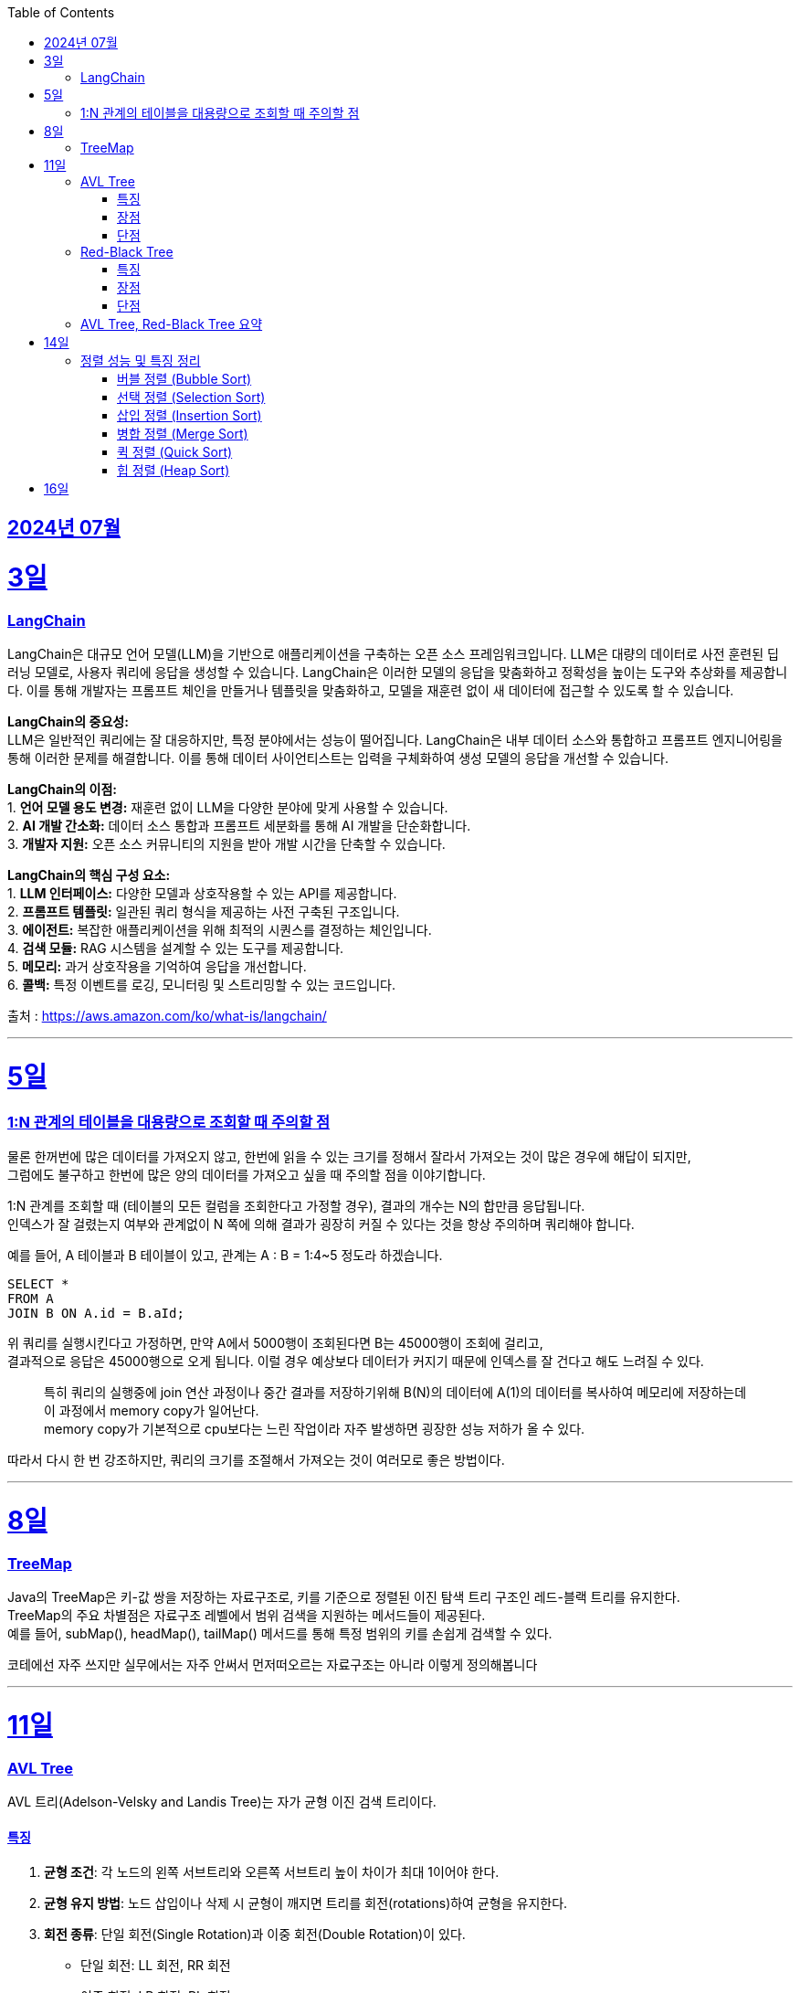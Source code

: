 // Metadata:
:description: Week I Learnt
:keywords: study, til, lwil
// Settings:
:doctype: book
:toc: left
:toclevels: 4
:sectlinks:
:icons: font
:hardbreaks:


[[section-202407]]
== 2024년 07월


[[section-202407-3일]]
3일
===
### LangChain

LangChain은 대규모 언어 모델(LLM)을 기반으로 애플리케이션을 구축하는 오픈 소스 프레임워크입니다. LLM은 대량의 데이터로 사전 훈련된 딥 러닝 모델로, 사용자 쿼리에 응답을 생성할 수 있습니다. LangChain은 이러한 모델의 응답을 맞춤화하고 정확성을 높이는 도구와 추상화를 제공합니다. 이를 통해 개발자는 프롬프트 체인을 만들거나 템플릿을 맞춤화하고, 모델을 재훈련 없이 새 데이터에 접근할 수 있도록 할 수 있습니다.

**LangChain의 중요성:**
LLM은 일반적인 쿼리에는 잘 대응하지만, 특정 분야에서는 성능이 떨어집니다. LangChain은 내부 데이터 소스와 통합하고 프롬프트 엔지니어링을 통해 이러한 문제를 해결합니다. 이를 통해 데이터 사이언티스트는 입력을 구체화하여 생성 모델의 응답을 개선할 수 있습니다.

**LangChain의 이점:**
1. **언어 모델 용도 변경:** 재훈련 없이 LLM을 다양한 분야에 맞게 사용할 수 있습니다.
2. **AI 개발 간소화:** 데이터 소스 통합과 프롬프트 세분화를 통해 AI 개발을 단순화합니다.
3. **개발자 지원:** 오픈 소스 커뮤니티의 지원을 받아 개발 시간을 단축할 수 있습니다.

**LangChain의 핵심 구성 요소:**
1. **LLM 인터페이스:** 다양한 모델과 상호작용할 수 있는 API를 제공합니다.
2. **프롬프트 템플릿:** 일관된 쿼리 형식을 제공하는 사전 구축된 구조입니다.
3. **에이전트:** 복잡한 애플리케이션을 위해 최적의 시퀀스를 결정하는 체인입니다.
4. **검색 모듈:** RAG 시스템을 설계할 수 있는 도구를 제공합니다.
5. **메모리:** 과거 상호작용을 기억하여 응답을 개선합니다.
6. **콜백:** 특정 이벤트를 로깅, 모니터링 및 스트리밍할 수 있는 코드입니다.

출처 : https://aws.amazon.com/ko/what-is/langchain/

---

[[section-202407-5일]]
5일
===

### 1:N 관계의 테이블을 대용량으로 조회할 때 주의할 점

물론 한꺼번에 많은 데이터를 가져오지 않고, 한번에 읽을 수 있는 크기를 정해서 잘라서 가져오는 것이 많은 경우에 해답이 되지만, 
그럼에도 불구하고 한번에 많은 양의 데이터를 가져오고 싶을 때 주의할 점을 이야기합니다.

1:N 관계를 조회할 때 (테이블의 모든 컬럼을 조회한다고 가정할 경우), 결과의 개수는 N의 합만큼 응답됩니다. 
인덱스가 잘 걸렸는지 여부와 관계없이 N 쪽에 의해 결과가 굉장히 커질 수 있다는 것을 항상 주의하며 쿼리해야 합니다.

예를 들어, A 테이블과 B 테이블이 있고, 관계는 A : B = 1:4~5 정도라 하겠습니다.

```sql
SELECT *
FROM A
JOIN B ON A.id = B.aId;
```

위 쿼리를 실행시킨다고 가정하면, 만약 A에서 5000행이 조회된다면 B는 45000행이 조회에 걸리고, 
결과적으로 응답은 45000행으로 오게 됩니다. 이럴 경우 예상보다 데이터가 커지기 때문에 인덱스를 잘 건다고 해도 느려질 수 있다. 

> 특히 쿼리의 실행중에 join 연산 과정이나 중간 결과를 저장하기위해 B(N)의 데이터에 A(1)의 데이터를 복사하여 메모리에 저장하는데 이 과정에서 memory copy가 일어난다.
> memory copy가 기본적으로 cpu보다는 느린 작업이라 자주 발생하면 굉장한 성능 저하가 올 수 있다.

따라서 다시 한 번 강조하지만, 쿼리의 크기를 조절해서 가져오는 것이 여러모로 좋은 방법이다.

---

[[section-202407-8일]]
8일
===
### TreeMap

Java의 TreeMap은 키-값 쌍을 저장하는 자료구조로, 키를 기준으로 정렬된 이진 탐색 트리 구조인 레드-블랙 트리를 유지한다. 
TreeMap의 주요 차별점은 자료구조 레벨에서 범위 검색을 지원하는 메서드들이 제공된다. 
예를 들어, subMap(), headMap(), tailMap() 메서드를 통해 특정 범위의 키를 손쉽게 검색할 수 있다.

코테에선 자주 쓰지만 실무에서는 자주 안써서 먼저떠오르는 자료구조는 아니라 이렇게 정의해봅니다

---

[[section-202407-11일]]
11일
===
### AVL Tree
AVL 트리(Adelson-Velsky and Landis Tree)는 자가 균형 이진 검색 트리이다.

#### 특징
1. **균형 조건**: 각 노드의 왼쪽 서브트리와 오른쪽 서브트리 높이 차이가 최대 1이어야 한다.
2. **균형 유지 방법**: 노드 삽입이나 삭제 시 균형이 깨지면 트리를 회전(rotations)하여 균형을 유지한다.
3. **회전 종류**: 단일 회전(Single Rotation)과 이중 회전(Double Rotation)이 있다.
   - 단일 회전: LL 회전, RR 회전
   - 이중 회전: LR 회전, RL 회전

#### 장점
- 균형이 잘 유지되어 검색, 삽입, 삭제 연산이 항상 O(log n) 시간 복잡도를 가진다.

#### 단점
- 삽입과 삭제 시 회전 연산이 많이 발생할 수 있어 실제 구현 및 유지보수가 복잡하다.

### Red-Black Tree
Red-Black 트리는 좀 더 완화된 균형 조건을 갖춘 자가 균형 이진 검색 트리입니다.

#### 특징
1. **노드 색상**: 각 노드는 빨간색(Red) 또는 검은색(Black)으로 색칠됩니다.
2. **균형 조건**:
   - 루트 노드는 항상 검은색입니다.
   - 모든 리프(NIL 노드)는 검은색입니다.
   - 빨간색 노드의 자식은 모두 검은색입니다(즉, 빨간색 노드가 연속으로 두 개 나올 수 없습니다).
   - 루트에서 모든 리프 노드까지의 경로에는 동일한 수의 검은색 노드가 있어야 합니다.
3. **균형 유지 방법**: 삽입과 삭제 시 색상 변경(recoloring)과 회전(rotations)을 통해 균형을 유지합니다.
4. **회전 종류**: 단일 회전(Single Rotation)과 이중 회전(Double Rotation)이 있습니다.

#### 장점
- 균형 조건이 덜 엄격하여 삽입과 삭제 연산 시 회전이 적게 발생하는 경향이 있습니다.
- 트리의 높이가 O(log n)으로 유지되어 검색, 삽입, 삭제 연산이 O(log n) 시간 복잡도를 가집니다.

#### 단점
- AVL 트리에 비해 검색 연산이 다소 비효율적일 수 있습니다.

### AVL Tree, Red-Black Tree 요약
AVL 트리와 Red-Black 트리는 둘 다 자가 균형 이진 검색 트리(self-balancing binary search tree)의 일종으로, 데이터의 삽입, 삭제, 검색 연산에서 최악의 경우에도 로그 시간 복잡도를 보장한다.
- **AVL 트리**는 더 엄격한 균형 조건을 유지하여 검색 연산이 빠를 수 있지만 삽입과 삭제 시 회전이 많이 발생할 수 있습니다.
- **Red-Black 트리**는 덜 엄격한 균형 조건을 유지하여 삽입과 삭제 시 회전이 적게 발생하며, 균형 유지가 좀 더 효율적일 수 있습니다.

---

[[section-202407-14일]]
14일
===
### 정렬 성능 및 특징 정리

다음은 버블 정렬, 선택 정렬, 삽입 정렬, 병합 정렬, 퀵 정렬, 힙 정렬의 시간 복잡도, 공간 복잡도와 각 정렬의 특징을 정리한 내용입니다:

#### 버블 정렬 (Bubble Sort)

- **시간 복잡도:**
  - 최선: O(n)
  - 평균: O(n^2)
  - 최악: O(n^2)
- **공간 복잡도:**
  - O(1)
- **특징:**
  - 인접한 두 원소를 비교하여 교환하면서 정렬.
  - 매우 간단한 알고리즘이지만, 성능이 좋지 않음.
  - 안정 정렬(같은 값을 가지는 요소들의 순서가 유지됨).
  - 작은 데이터 집합에 적합하지만, 큰 데이터 집합에는 비효율적.

#### 선택 정렬 (Selection Sort)

- **시간 복잡도:**
  - 최선: O(n^2)
  - 평균: O(n^2)
  - 최악: O(n^2)
- **공간 복잡도:**
  - O(1)
- **특징:**
  - 리스트에서 가장 작은 (혹은 큰) 원소를 선택하여 정렬된 부분에 추가.
  - 비교 횟수가 많아 성능이 좋지 않음.
  - 불안정 정렬(같은 값을 가지는 요소들의 순서가 유지되지 않을 수 있음).
  - 메모리 사용이 적음.

#### 삽입 정렬 (Insertion Sort)

- **시간 복잡도:**
  - 최선: O(n)
  - 평균: O(n^2)
  - 최악: O(n^2)

- **공간 복잡도:**
  - O(1)

- **특징:**
  - 정렬된 부분과 정렬되지 않은 부분으로 나누어 삽입하면서 정렬.
  - 작은 데이터 집합에 매우 효율적.
  - 안정 정렬.
  - 거의 정렬된 배열에 대해 효율적.

#### 병합 정렬 (Merge Sort)

- **시간 복잡도:**
   - 최선: O(n log n)
   - 평균: O(n log n)
   - 최악: O(n log n)

- **공간 복잡도:**
   - O(n)
- **특징:**
  - 배열을 반으로 나누어 정렬 후 병합.
  - 안정 정렬.
  - 추가적인 메모리 공간 필요.
  - 크기가 큰 데이터 집합에 대해 효율적.

#### 퀵 정렬 (Quick Sort)

- **시간 복잡도:**
  - 최선: O(n log n)
  - 평균: O(n log n)
  - 최악: O(n^2)
- **공간 복잡도:**
  - O(log n) (재귀 호출을 위한 스택 공간)
- **특징:**
  - 기준(pivot)을 정하고, 이를 기준으로 작은 값과 큰 값으로 분할하여 정렬.
  - 평균적으로 매우 빠름.
  - 불안정 정렬.
  - 최악의 경우를 피하기 위해 랜덤 피벗 선택 등의 기법 사용.

#### 힙 정렬 (Heap Sort)

- **시간 복잡도:**
  - 최선: O(n log n)
  - 평균: O(n log n)
  - 최악: O(n log n)
- **공간 복잡도:**
  - O(1)
- **특징:**
  - 힙 트리 구조를 이용하여 정렬.
  - 불안정 정렬.
  - 추가적인 메모리 공간을 필요로 하지 않음.
  - 크기가 큰 데이터 집합에 대해 효율적.


---

[[section-202407-16일]]
16일
===
"Diamond problem in polymorphism"
https://en.wikipedia.org/wiki/Multiple_inheritance (편집됨) 


